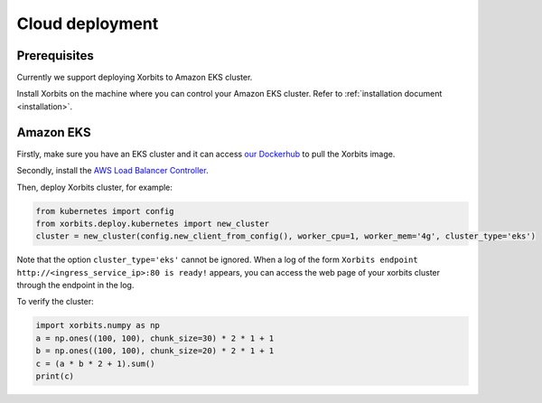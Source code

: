 .. _deployment_cloud:

================
Cloud deployment
================

Prerequisites
-------------
Currently we support deploying Xorbits to Amazon EKS cluster.

Install Xorbits on the machine where you can control your Amazon EKS cluster.
Refer to :ref:`installation document <installation>`.

Amazon EKS
----------
Firstly, make sure you have an EKS cluster and it can access `our Dockerhub <https://hub.docker.com/repository/docker/xprobe/xorbits>`_ to pull the Xorbits image.

Secondly, install the `AWS Load Balancer Controller <https://docs.aws.amazon.com/eks/latest/userguide/aws-load-balancer-controller.html>`_.

Then, deploy Xorbits cluster, for example:

.. code-block:: python

    from kubernetes import config
    from xorbits.deploy.kubernetes import new_cluster
    cluster = new_cluster(config.new_client_from_config(), worker_cpu=1, worker_mem='4g', cluster_type='eks')


Note that the option ``cluster_type='eks'`` cannot be ignored.
When a log of the form ``Xorbits endpoint http://<ingress_service_ip>:80 is ready!`` appears,
you can access the web page of your xorbits cluster through the endpoint in the log.

To verify the cluster:

.. code-block:: python

    import xorbits.numpy as np
    a = np.ones((100, 100), chunk_size=30) * 2 * 1 + 1
    b = np.ones((100, 100), chunk_size=20) * 2 * 1 + 1
    c = (a * b * 2 + 1).sum()
    print(c)
